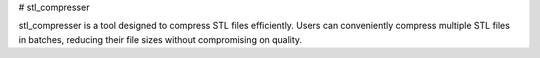 # stl_compresser

stl_compresser is a tool designed to compress STL files efficiently. Users can conveniently compress multiple STL files in batches, reducing their file sizes without compromising on quality.